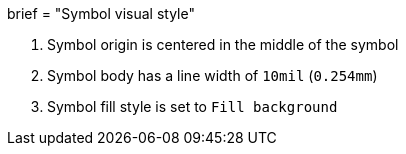 +++
brief = "Symbol visual style"
+++

1. Symbol origin is centered in the middle of the symbol

1. Symbol body has a line width of `10mil` (`0.254mm`)

1. Symbol fill style is set to `Fill background`
